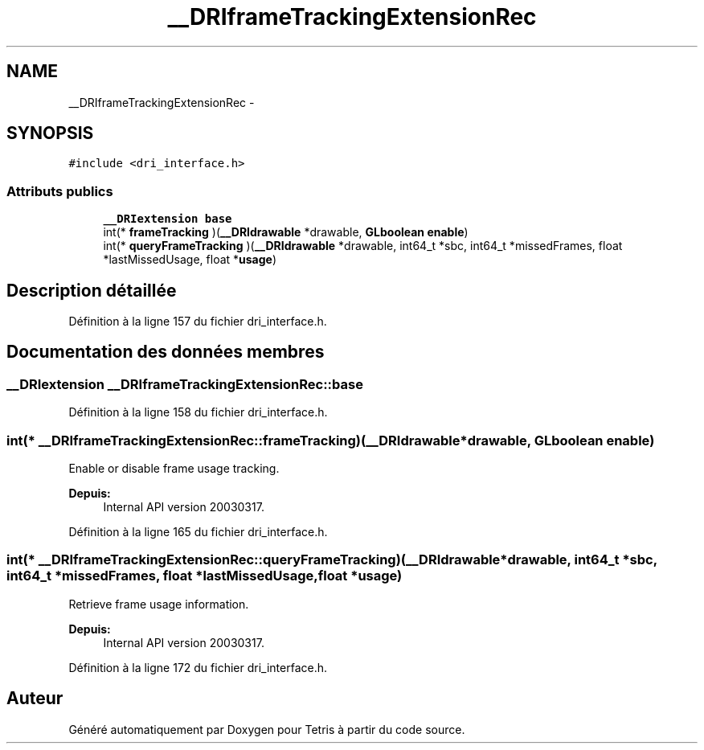 .TH "__DRIframeTrackingExtensionRec" 3 "Vendredi Février 21 2014" "Version alpha" "Tetris" \" -*- nroff -*-
.ad l
.nh
.SH NAME
__DRIframeTrackingExtensionRec \- 
.SH SYNOPSIS
.br
.PP
.PP
\fC#include <dri_interface\&.h>\fP
.SS "Attributs publics"

.in +1c
.ti -1c
.RI "\fB__DRIextension\fP \fBbase\fP"
.br
.ti -1c
.RI "int(* \fBframeTracking\fP )(\fB__DRIdrawable\fP *drawable, \fBGLboolean\fP \fBenable\fP)"
.br
.ti -1c
.RI "int(* \fBqueryFrameTracking\fP )(\fB__DRIdrawable\fP *drawable, int64_t *sbc, int64_t *missedFrames, float *lastMissedUsage, float *\fBusage\fP)"
.br
.in -1c
.SH "Description détaillée"
.PP 
Définition à la ligne 157 du fichier dri_interface\&.h\&.
.SH "Documentation des données membres"
.PP 
.SS "\fB__DRIextension\fP __DRIframeTrackingExtensionRec::base"

.PP
Définition à la ligne 158 du fichier dri_interface\&.h\&.
.SS "int(* __DRIframeTrackingExtensionRec::frameTracking)(\fB__DRIdrawable\fP *drawable, \fBGLboolean\fP \fBenable\fP)"
Enable or disable frame usage tracking\&.
.PP
\fBDepuis:\fP
.RS 4
Internal API version 20030317\&. 
.RE
.PP

.PP
Définition à la ligne 165 du fichier dri_interface\&.h\&.
.SS "int(* __DRIframeTrackingExtensionRec::queryFrameTracking)(\fB__DRIdrawable\fP *drawable, int64_t *sbc, int64_t *missedFrames, float *lastMissedUsage, float *\fBusage\fP)"
Retrieve frame usage information\&.
.PP
\fBDepuis:\fP
.RS 4
Internal API version 20030317\&. 
.RE
.PP

.PP
Définition à la ligne 172 du fichier dri_interface\&.h\&.

.SH "Auteur"
.PP 
Généré automatiquement par Doxygen pour Tetris à partir du code source\&.
